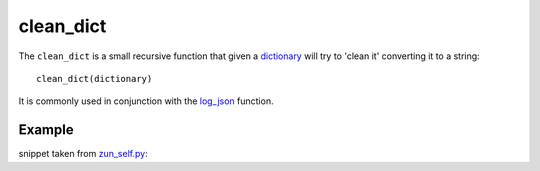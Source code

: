clean_dict
==========

The ``clean_dict`` is a small recursive function that given a `dictionary <http://docs.python.org/2/tutorial/datastructures.html#dictionaries>`_
will try to 'clean it' converting it to a string::

    clean_dict(dictionary)


It is commonly used in conjunction with the `log_json </en/latest/tools/log_json.html>`_ function.

Example
.......

snippet taken from `zun_self.py <https://github.com/nbari/zunzuncito/blob/master/my_api/default/v0/zun_self/zun_self.py>`_:

.. code-block:: python
   :linenos:
   :emphasize-lines: 10


    @tools.allow_methods('get')
    def dispatch(self, environ, start_response):
         headers = self.api.headers
        start_response(
            getattr(http_status_codes, 'HTTP_%d' %
                    self.status), list(headers.items()))

        return (
            json.dumps(
                tools.clean_dict(self.api.__dict__),
                sort_keys=True,
                indent=4)
        )
